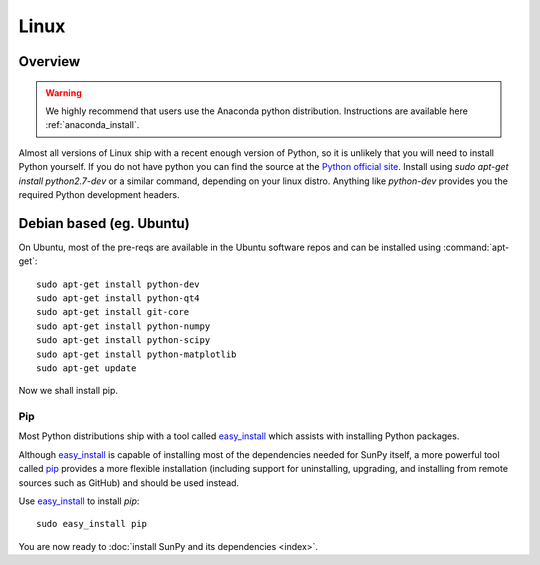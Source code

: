 =====
Linux
=====

Overview
--------

.. warning::
    We highly recommend that users use the Anaconda python distribution.
    Instructions are available here :ref:`anaconda_install`.

Almost all versions of Linux ship with a recent enough version
of Python, so it is unlikely that you will need to install Python yourself.
If you do not have python you can find the source at the
`Python official site <https://www.python.org/downloads/source/>`_.
Install using `sudo apt-get install python2.7-dev` or a similar command,
depending on your linux distro.
Anything like `python-dev` provides you the required Python development headers.

Debian based (eg. Ubuntu)
-------------------------
On Ubuntu, most of the pre-reqs are available in the Ubuntu software repos and
can be installed using :command:`apt-get`: ::

    sudo apt-get install python-dev
    sudo apt-get install python-qt4
    sudo apt-get install git-core
    sudo apt-get install python-numpy
    sudo apt-get install python-scipy
    sudo apt-get install python-matplotlib
    sudo apt-get update

Now we shall install pip.

Pip
^^^
Most Python distributions ship with a tool called
`easy_install <http://pypi.python.org/pypi/setuptools>`_
which assists with installing Python packages.

Although `easy_install`_ is capable of installing most of
the dependencies needed for SunPy itself, a more powerful tool called
`pip <http://pypi.python.org/pypi/pip>`__ provides a more flexible installation
(including support for uninstalling, upgrading, and installing from remote
sources such as GitHub) and should be used instead.

Use `easy_install`_ to install `pip`: ::

 sudo easy_install pip

You are now ready to :doc:`install SunPy and its dependencies <index>`.
